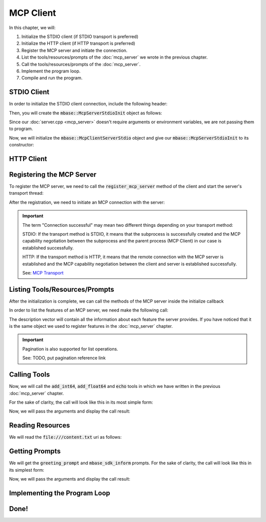 ==========
MCP Client
==========

In this chapter, we will:

1. Initialize the STDIO client (if STDIO transport is preferred)
2. Initialize the HTTP client (if HTTP transport is preferred)
3. Register the MCP server and initiate the connection.
4. List the tools/resources/prompts of the :doc:`mcp_server` we wrote in the previous chapter.
5. Call the tools/resources/prompts of the :doc:`mcp_server`.
6. Implement the program loop.
7. Compile and run the program.

------------
STDIO Client
------------

In order to initialize the STDIO client connection, include the following header:

.. code-block:: cpp
    :caption: client.cpp

    #include <mbase/mcp/mcp_client_server_stdio.h>    

Then, you will create the :code:`mbase::McpServerStdioInit` object as follows:

.. code-block:: cpp
    :caption: client.cpp

    #include <mbase/mcp/mcp_client_base.h>
    #include <mbase/mcp/mcp_client_server_stdio.h>
    #include <iostream>

    int main()
    {
        mbase::McpClientBase myMcpClient(
            "MCP Sample Client",
            "1.0.0"
        );
        mbase::McpServerStdioInit initDesc;
        initDesc.mServerName = "MCP Sample Server";
        initDesc.mCommand = "./mcp_server_sample"; // path to the executable
        // initDesc.mArguments = {arg1, arg2 ...} /* if you want to start the subprocess with arguments */
        // initDesc.mEnvironmentVariables = mbase::unordered_map<mbase::string, mbase::string>  /* if you want to pass environment variables */

        return 0;
    }

Since our :doc:`server.cpp <mcp_server>` doesn't require arguments or environment variables, 
we are not passing them to program.

Now, we will initialize the :code:`mbase::McpClientServerStdio` object and give
our :code:`mbase::McpServerStdioInit` to its constructor:

.. code-block:: cpp
    :caption: client.cpp

    #include <mbase/mcp/mcp_client_base.h>
    #include <mbase/mcp/mcp_client_server_stdio.h>
    #include <iostream>

    int main()
    {
        mbase::McpClientBase myMcpClient(
            "MCP Sample Client",
            "1.0.0"
        );
        mbase::McpServerStdioInit initDesc;
        initDesc.mServerName = "MCP Sample Server";
        initDesc.mCommand = "./mcp_server_sample";

        mbase::McpClientServerStdio mcpServerState(initDesc);

        return 0;
    }

-----------
HTTP Client
-----------

--------------------------
Registering the MCP Server
--------------------------

To register the MCP server, we need to call the :code:`register_mcp_server` method of the client
and start the server's transport thread:

.. code-block:: cpp
    :caption: client.cpp

    myMcpClient.register_mcp_server(&mcpServerState);
    mcpServerState.start_processor();

After the registration, we need to initiate an MCP connection with the server:

.. code-block:: cpp
    :caption: client.cpp

    mcpServerState.initialize(&myMcpClient, [&](const int& errCode, mbase::McpClientBase* self_client_instance, mbase::McpServerStateBase* server_instance){
        if(errCode == MBASE_MCP_SUCCESS)
        {
            std::cout << "Connection successful" << std::endl;
        }
        else
        {
            std::cout << "Connection failed" << std::endl;
        }
    });

.. important::

    The term "Connection successful" may mean two different things depending on your transport method:

    STDIO: If the transport method is STDIO, it means that the subprocess is successfully created and the MCP capability negotiation
    between the subprocess and the parent process (MCP Client) in our case is established successfully.

    HTTP: If the transport method is HTTP, it means that the remote connection with the MCP server is established and the MCP capability negotiation
    between the client and server is established successfully.

    See: `MCP Transport <https://modelcontextprotocol.io/specification/2025-03-26/basic/transports>`_

-------------------------------
Listing Tools/Resources/Prompts
-------------------------------

After the initialization is complete, we can call the methods of the MCP server inside the initialize callback

In order to list the features of an MCP server, we need make the following call:

.. code-block:: cpp
    :caption: client.cpp

    mcpServerState.list_tools([&](const int& errCode, mbase::McpClientBase* self_client_instance, mbase::vector<mbase::McpToolDescription>&& tools_list, const mbase::string& pagination_token){
        // do stuff
    });

    mcpServerState.list_prompts([&](const int& errCode, mbase::McpClientBase* self_client_instance, mbase::vector<mbase::McpPromptDescription>&& prompts_list, const mbase::string& pagination_token){
        // do stuff
    });

    mcpServerState.list_resources([&](const int& errCode, mbase::McpClientBase* self_client_instance, mbase::vector<mbase::McpResourceDescription>&& resources_list, const mbase::string& pagination_token){
        // do stuff
    });

The description vector will contain all the information about each feature the server provides. If you have noticed
that it is the same object we used to register features in the :doc:`mcp_server` chapter.

.. important::

    Pagination is also supported for list operations.

    See: TODO, put pagination reference link

-------------
Calling Tools
-------------

Now, we will call the :code:`add_int64`, :code:`add_float64` and :code:`echo` tools in which we have written
in the previous :doc:`mcp_server` chapter.

For the sake of clarity, the call will look like this in its most simple form:

.. code-block:: cpp
    :caption: client.cpp

    mcpServerState.tool_call("add_int64", [&](const int& errCode, mbase::McpClientBase* self_client_instance, mbase::vector<mbase::McpResponseTool>&& toolResponse, bool is_error){

    });

    mcpServerState.tool_call("add_float64", [&](const int& errCode, mbase::McpClientBase* self_client_instance, mbase::vector<mbase::McpResponseTool>&& toolResponse, bool is_error){

    });

    mcpServerState.tool_call("echo", [&](const int& errCode, mbase::McpClientBase* self_client_instance, mbase::vector<mbase::McpResponseTool>&& toolResponse, bool is_error){

    });

Now, we will pass the arguments and display the call result:

.. code-block:: cpp
    :caption: client.cpp

    // arbitrary numbers
    mbase::McpToolMessageArgument intNum1 = 10;
    mbase::McpToolMessageArgument intNum2 = 20;
    mbase::McpToolMessageArgument floatNum1 = 10.5f;
    mbase::McpToolMessageArgument floatNum2 = 20.5f;
    mbase::McpToolMessageArgument echoMessage = "Hello world!";

    mbase::McpToolMessageMap argMap;
    argMap["num1"] = intNum1;
    argMap["num2"] = intNum2;

    mcpServerState.tool_call("add_int64", [&](const int& errCode, mbase::McpClientBase* self_client_instance, mbase::vector<mbase::McpResponseTool>&& toolResponse, bool is_error){
        mbase::McpResponseTextTool textResponse = std::get<mbase::McpResponseTextTool>(toolResponse[0]);
        std::cout << textResponse.mText << std::endl;
    }, MBASE_MCP_TIMEOUT_DEFAULT, argMap);

    argMap.clear();
    argMap["num1"] = floatNum1;
    argMap["num2"] = floatNum2;

    mcpServerState.tool_call("add_float64", [&](const int& errCode, mbase::McpClientBase* self_client_instance, mbase::vector<mbase::McpResponseTool>&& toolResponse, bool is_error){
        mbase::McpResponseTextTool textResponse = std::get<mbase::McpResponseTextTool>(toolResponse[0]);
        std::cout << textResponse.mText << std::endl;
    }, MBASE_MCP_TIMEOUT_DEFAULT, argMap);

    argMap.clear();
    argMap["user_message"] = echoMessage;

    mcpServerState.tool_call("echo", [&](const int& errCode, mbase::McpClientBase* self_client_instance, mbase::vector<mbase::McpResponseTool>&& toolResponse, bool is_error){
        mbase::McpResponseTextTool textResponse = std::get<mbase::McpResponseTextTool>(toolResponse[0]);
        std::cout << textResponse.mText << std::endl;            
    }, MBASE_MCP_TIMEOUT_DEFAULT, argMap);

-----------------
Reading Resources
-----------------

We will read the :code:`file:///content.txt` uri as follows:

.. code-block:: cpp
    :caption: client.cpp

    mcpServerState.read_resource("file:///content.txt", [](const int& errCode, mbase::McpClientBase* self_client_instance, mbase::vector<mbase::McpResponseResource>&& resourceResponse){
        mbase::McpResponseTextResource textResponse = std::get<mbase::McpResponseTextResource>(resourceResponse[0]);
        std::cout << "Content: " << textResponse.mText << std::endl;
    });

---------------
Getting Prompts
---------------

We will get the :code:`greeting_prompt` and :code:`mbase_sdk_inform` prompts. 
For the sake of clarity, the call will look like this in its simplest form:

.. code-block:: cpp
    :caption: client.cpp

    mcpServerState.get_prompt("greeting_prompt", [](const int& errCode, mbase::McpClientBase* self_client_instance, const mbase::string& prompt_description, mbase::vector<mbase::McpResponsePrompt>&& promptResponse) {

    });

    mcpServerState.get_prompt("mbase_sdk_inform", [](const int& errCode, mbase::McpClientBase* self_client_instance, const mbase::string& prompt_description, mbase::vector<mbase::McpResponsePrompt>&& promptResponse) {

    });

Now, we will pass the arguments and display the call result:

.. code-block:: cpp
    :caption: client.cpp

    mbase::McpPromptMessageMap promptArgMap;
    promptArgMap["greet_text"] = "Hello developer!";
    promptArgMap["mbase_arg"] = "mcp-sdk";

    mcpServerState.get_prompt("greeting_prompt", [](const int& errCode, mbase::McpClientBase* self_client_instance, const mbase::string& prompt_description, mbase::vector<mbase::McpResponsePrompt>&& promptResponse) {
        mbase::McpResponseTextPrompt textPromptRes = std::get<mbase::McpResponseTextPrompt>(promptResponse[0]);
        std::cout << "Role: " << textPromptRes.mRole << std::endl;
        std::cout << "Prompt: " << textPromptRes.mText << std::endl;
    }, MBASE_MCP_TIMEOUT_DEFAULT, promptArgMap);

    mcpServerState.get_prompt("mbase_sdk_inform", [](const int& errCode, mbase::McpClientBase* self_client_instance, const mbase::string& prompt_description, mbase::vector<mbase::McpResponsePrompt>&& promptResponse) {
        mbase::McpResponseTextPrompt textPromptRes = std::get<mbase::McpResponseTextPrompt>(promptResponse[0]);
        std::cout << "Role: " << textPromptRes.mRole << std::endl;
        std::cout << "Prompt: " << textPromptRes.mText << std::endl;
    }, MBASE_MCP_TIMEOUT_DEFAULT, promptArgMap);

-----------------------------
Implementing the Program Loop
-----------------------------

-----
Done!
-----